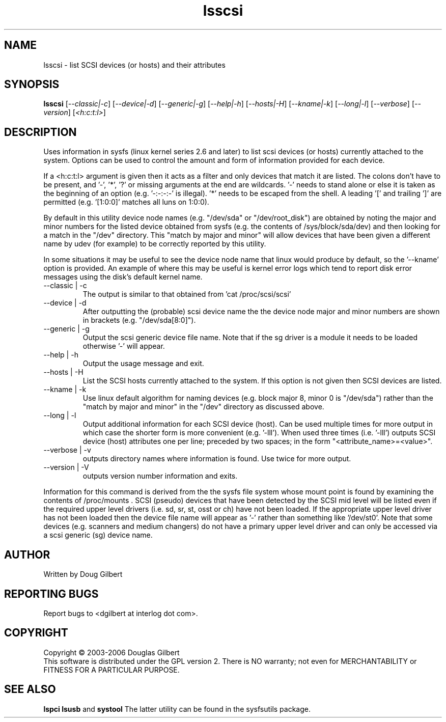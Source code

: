 .TH lsscsi "8" "March 2006" "lsscsi-0.18" LSSCSI
.SH NAME
lsscsi \- list SCSI devices (or hosts) and their attributes
.SH SYNOPSIS
.B lsscsi
[\fI--classic|-c\fR] [\fI--device|-d\fR] [\fI--generic|-g\fR]
[\fI--help|-h\fR] [\fI--hosts|-H\fR] [\fI--kname|-k\fR] [\fI--long|-l\fR]
[\fI--verbose\fR] [\fI--version\fR] [\fI<h:c:t:l>\fR]
.SH DESCRIPTION
.\" Add any additional description here
.PP
Uses information in sysfs (linux kernel series 2.6 and later) to list
scsi devices (or hosts) currently attached to the system. Options can
be used to control the amount and form of information provided for
each device.
.PP
If a <h:c:t:l> argument is given then it acts as a filter and only
devices that match it are listed. The colons don't have to be
present, and '-', '*', '?' or missing arguments at the end are
wildcards. '-' needs to stand alone or else it is taken as the
beginning of an option (e.g. '-:-:-:-' is illegal). '*' needs
to be escaped from the shell. A leading '[' and trailing ']'
are permitted (e.g. '[1:0:0]' matches all luns on 1:0:0). 
.PP
By default in this utility device node names (e.g. "/dev/sda"
or "/dev/root_disk") are obtained by noting the major and minor
numbers for the listed device obtained from sysfs (e.g. the
contents of /sys/block/sda/dev) and then looking for a match
in the "/dev" directory. This "match by major and minor" will allow
devices that have been given a different name by udev (for example)
to be correctly reported by this utility.
.PP
In some situations it may be useful to see the device node name that
linux would produce by default, so the '--kname' option is provided.
An example of where this may be useful is kernel error logs which
tend to report disk error messages using the disk's default kernel
name.
.TP
--classic | -c
The output is similar to that obtained from 'cat /proc/scsi/scsi'
.TP
--device | -d
After outputting the (probable) scsi device name the the device node
major and minor numbers are shown in brackets (e.g. "/dev/sda[8:0]").
.TP
--generic | -g
Output the scsi generic device file name. Note that if the sg driver
is a module it needs to be loaded otherwise '-' will appear.
.TP
--help | -h
Output the usage message and exit.
.TP
--hosts | -H
List the SCSI hosts currently attached to the system. If this option is
not given then SCSI devices are listed.
.TP
--kname | -k
Use linux default algorithm for naming devices (e.g. block major 8,
minor 0 is "/dev/sda") rather than the "match by major and minor"
in the "/dev" directory as discussed above.
.TP
--long | -l
Output additional information for each SCSI device (host). Can be
used multiple times for more output in which case the shorter
form is more convenient (e.g. '-lll'). When used three times (i.e. '-lll')
outputs SCSI device (host) attributes one per line; preceded by
two spaces; in the form "<attribute_name>=<value>".
.TP
--verbose | -v
outputs directory names where information is found. Use twice for
more output.
.TP
--version | -V
outputs version number information and exits.
.PP
Information for this command is derived from the the sysfs file system
whose mount point is found by examining the contents of /proc/mounts .
SCSI (pseudo) devices that have been detected by the SCSI mid level
will be listed even if the required upper level drivers (i.e. sd, sr,
st, osst or ch) have not been loaded. If the appropriate upper level
driver has not been loaded then the device file name will appear
as '-' rather than something like '/dev/st0'. Note that some
devices (e.g. scanners and medium changers) do not have a primary upper
level driver and can only be accessed via a scsi generic (sg) device
name.
.SH AUTHOR
Written by Doug Gilbert
.SH "REPORTING BUGS"
Report bugs to <dgilbert at interlog dot com>.
.SH COPYRIGHT
Copyright \(co 2003-2006 Douglas Gilbert
.br
This software is distributed under the GPL version 2. There is NO
warranty; not even for MERCHANTABILITY or FITNESS FOR A PARTICULAR PURPOSE.
.SH "SEE ALSO"
.B lspci
.B lsusb
and
.B systool
The latter utility can be found in the sysfsutils package.
